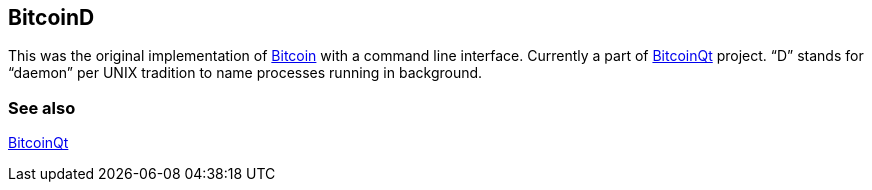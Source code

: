 == BitcoinD

This was the original implementation of link:../b/Bitcoin.asciidoc[Bitcoin] with a command line interface. Currently a part of link:../b/BitcoinQt.asciidoc[BitcoinQt] project. “D” stands for “daemon” per UNIX tradition to name processes running in background.

=== See also

link:../b/BitcoinQt.asciidoc[BitcoinQt]